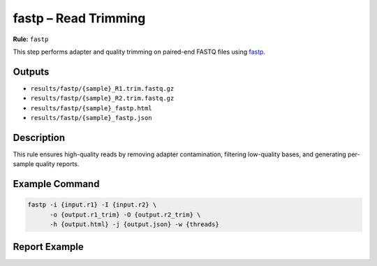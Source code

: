 fastp – Read Trimming
=====================

**Rule:** ``fastp``

This step performs adapter and quality trimming on paired-end FASTQ files
using `fastp <https://github.com/OpenGene/fastp>`_.

Outputs
-------

* ``results/fastp/{sample}_R1.trim.fastq.gz``
* ``results/fastp/{sample}_R2.trim.fastq.gz``
* ``results/fastp/{sample}_fastp.html``
* ``results/fastp/{sample}_fastp.json``

Description
-----------

This rule ensures high-quality reads by removing adapter contamination,
filtering low-quality bases, and generating per-sample quality reports.

Example Command
---------------

.. code-block:: bash

    fastp -i {input.r1} -I {input.r2} \
          -o {output.r1_trim} -O {output.r2_trim} \
          -h {output.html} -j {output.json} -w {threads}

Report Example
--------------

.. image:: ../results/fastp/a.chr21_fastp.html
   :alt: fastp quality report
   :width: 600
